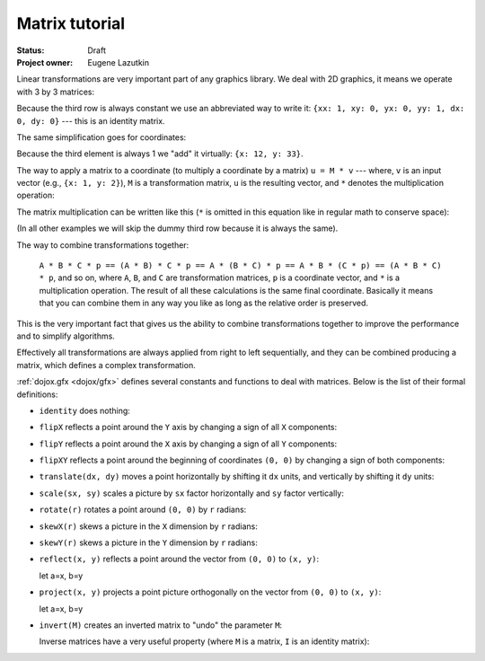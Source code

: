 .. _dojox/gfx/matrix-tutorial:

Matrix tutorial
===============

:Status: Draft
:Project owner: Eugene Lazutkin

Linear transformations are very important part of any graphics library. We deal
with 2D graphics, it means we operate with 3 by 3 matrices:

.. image :: matrix01.png

Because the third row is always constant we use an abbreviated way to write it:
``{xx: 1, xy: 0, yx: 0, yy: 1, dx: 0, dy: 0}`` --- this is an identity matrix.

The same simplification goes for coordinates:

.. image :: matrix02.png

Because the third element is always 1 we "add" it virtually: ``{x: 12, y: 33}``.

The way to apply a matrix to a coordinate (to multiply a coordinate by a matrix) ``u = M * v`` --- where, ``v`` is an input vector (e.g., ``{x: 1, y: 2}``), ``M`` is a transformation matrix, ``u`` is the resulting vector, and ``*`` denotes the multiplication operation:

.. image :: matrix03.png

The matrix multiplication can be written like this (``*`` is omitted in this equation like in regular math to conserve space):

.. image :: matrix04a.png
.. image :: matrix04b.png

(In all other examples we will skip the dummy third row because it is always the same).

The way to combine transformations together:

  ``A * B * C * p == (A * B) * C * p == A * (B * C) * p == A * B * (C * p) == (A * B * C) * p``, and so on, where ``A``, ``B``, and ``C`` are transformation matrices, ``p`` is a coordinate vector, and ``*`` is a multiplication operation. The result of all these calculations is the same final coordinate. Basically it means that you can combine them in any way you like as long as the relative order is preserved.

This is the very important fact that gives us the ability to combine transformations together to improve the performance and to simplify algorithms.

Effectively all transformations are always applied from right to left sequentially, and they can be combined producing a matrix, which defines a complex transformation.

:ref:`dojox.gfx <dojox/gfx>` defines several constants and functions to deal with matrices. Below is the list of their formal definitions:

* ``identity`` does nothing:

  .. image :: matrix05.png

* ``flipX`` reflects a point around the ``Y`` axis by changing a sign of all ``X`` components:

  .. image :: matrix06.png

* ``flipY`` reflects a point around the ``X`` axis by changing a sign of all ``Y`` components:

  .. image :: matrix07.png

* ``flipXY`` reflects a point around the beginning of coordinates ``(0, 0)`` by changing a sign of both components:

  .. image :: matrix08.png

* ``translate(dx, dy)`` moves a point horizontally by shifting it ``dx`` units, and vertically by shifting it ``dy`` units:

  .. image :: matrix09.png

* ``scale(sx, sy)`` scales a picture by ``sx`` factor horizontally and ``sy`` factor vertically:

  .. image :: matrix10.png

* ``rotate(r)`` rotates a point around ``(0, 0)`` by ``r`` radians:

  .. image :: matrix11.png

* ``skewX(r)`` skews a picture in the ``X`` dimension by ``r`` radians:

  .. image :: matrix12.png

* ``skewY(r)`` skews a picture in the ``Y`` dimension by ``r`` radians:

  .. image :: matrix13.png

* ``reflect(x, y)`` reflects a point around the vector from ``(0, 0)`` to ``(x, y)``:

  let a=x, b=y

  .. image :: matrix14.png

* ``project(x, y)`` projects a point picture orthogonally on the vector from ``(0, 0)`` to ``(x, y)``:

  let a=x, b=y

  .. image :: matrix15.png

* ``invert(M)`` creates an inverted matrix to "undo" the parameter ``M``:

  .. image :: matrix16.png

  Inverse matrices have a very useful property (where ``M`` is a matrix, ``I`` is an identity matrix):

  .. image :: matrix17.png
